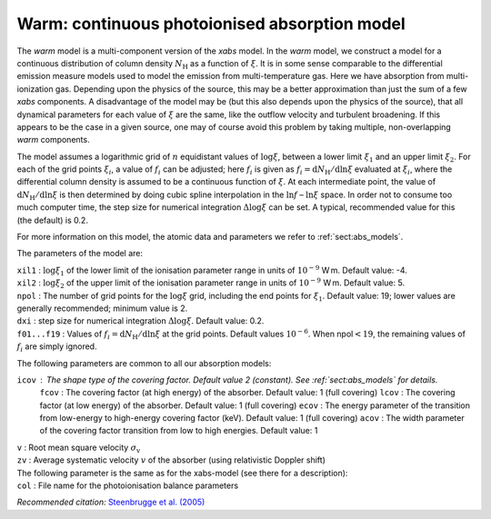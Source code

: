 Warm: continuous photoionised absorption model
==============================================

The *warm* model is a multi-component version of the *xabs* model. In
the *warm* model, we construct a model for a continuous distribution of
column density :math:`N_{\mathrm H}` as a function of :math:`\xi`. It is
in some sense comparable to the differential emission measure models
used to model the emission from multi-temperature gas. Here we have
absorption from multi-ionization gas. Depending upon the physics of the
source, this may be a better approximation than just the sum of a few
*xabs* components. A disadvantage of the model may be (but this also
depends upon the physics of the source), that all dynamical parameters
for each value of :math:`\xi` are the same, like the outflow velocity
and turbulent broadening. If this appears to be the case in a given
source, one may of course avoid this problem by taking multiple,
non-overlapping *warm* components.

The model assumes a logarithmic grid of :math:`n` equidistant values of
:math:`\log\xi`, between a lower limit :math:`\xi_1` and an upper limit
:math:`\xi_2`. For each of the grid points :math:`\xi_i`, a value of
:math:`f_i` can be adjusted; here :math:`f_i` is given as
:math:`f_i={\mathrm d}N_{\mathrm H}/{\mathrm d}\ln\xi` evaluated at
:math:`\xi_i`, where the differential column density is assumed to be a
continuous function of :math:`\xi`. At each intermediate point, the
value of :math:`{\mathrm d}N_{\mathrm H}/{\mathrm
d}\ln\xi` is then determined by doing cubic spline interpolation in the
:math:`\ln f` – :math:`\ln\xi` space. In order not to consume too much
computer time, the step size for numerical integration
:math:`\Delta\log\xi` can be set. A typical, recommended value for this
(the default) is 0.2.

For more information on this model, the atomic data and parameters we
refer to :ref:`sect:abs_models`.

The parameters of the model are:

| ``xil1`` : :math:`\log\xi_1` of the lower limit of the ionisation
  parameter range in units of :math:`10^{-9}` W m. Default value: -4.
| ``xil2`` : :math:`\log\xi_2` of the upper limit of the ionisation
  parameter range in units of :math:`10^{-9}` W m. Default value: 5.
| ``npol`` : The number of grid points for the :math:`\log\xi` grid,
  including the end points for :math:`\xi_1`. Default value: 19; lower
  values are generally recommended; minimum value is 2.
| ``dxi`` : step size for numerical integration :math:`\Delta\log\xi`.
  Default value: 0.2.
| ``f01...f19`` : Values of
  :math:`f_i={\mathrm d}N_{\mathrm H}/{\mathrm
  d}\ln\xi` at the grid points. Default values :math:`10^{-6}`. When
  npol\ :math:`<19`, the remaining values of :math:`f_i` are simply
  ignored.

The following parameters are common to all our absorption models:

``icov`` : The shape type of the covering factor. Default value 2 (constant). See :ref:`sect:abs_models` for details.
  ``fcov`` : The covering factor (at high energy) of the absorber. Default value: 1 (full covering)
  ``lcov`` : The covering factor (at low energy) of the absorber. Default value: 1 (full
  covering)
  ``ecov`` : The energy parameter of the transition from low-energy to high-energy covering factor (keV). Default value: 1 (full
  covering)
  ``acov`` : The width parameter of the covering factor transition from low to high energies. Default value: 1
| ``v`` : Root mean square velocity :math:`\sigma_{\mathrm v}`
| ``zv`` : Average systematic velocity :math:`v` of the absorber (using relativistic Doppler shift)
| The following parameter is the same as for the xabs-model (see there
  for a description): 
| ``col`` : File name for the photoionisation
  balance parameters

*Recommended citation:* `Steenbrugge et al. (2005) <https://ui.adsabs.harvard.edu/abs/2005A%26A...432..453S/abstract>`_
